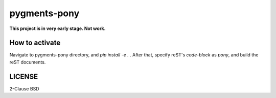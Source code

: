 =============
pygments-pony
=============

**This project is in very early stage. Not work.**

How to activate
===============

Navigate to pygments-pony directory, and `pip install -e .` .
After that, specify reST's `code-block` as `pony`, and build the reST documents.

LICENSE
=======

2-Clause BSD

